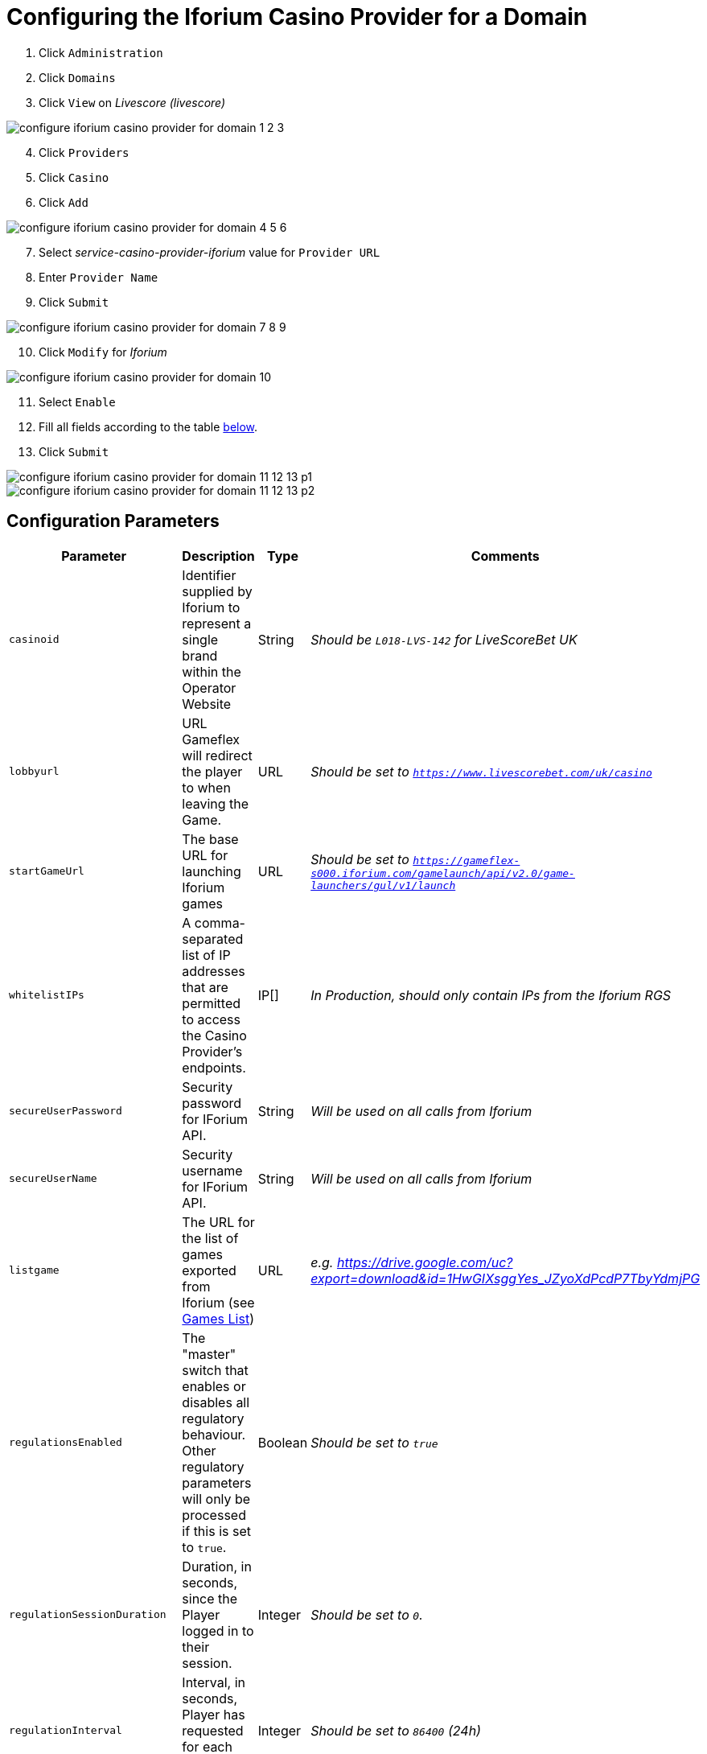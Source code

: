 = Configuring the Iforium Casino Provider for a Domain

. Click `Administration`
. Click `Domains`
. Click `View` on _Livescore (livescore)_

image::images/configure_iforium_casino_provider_for_domain_1_2_3.png[]

[start=4]
. Click `Providers`
. Click `Casino`
. Click `Add`

image::images/configure_iforium_casino_provider_for_domain_4_5_6.png[]

[start=7]
. Select _service-casino-provider-iforium_ value for `Provider URL`
. Enter `Provider Name`
. Click `Submit`

image::images/configure_iforium_casino_provider_for_domain_7_8_9.png[]

[start=10]
. Click `Modify` for _Iforium_

image::images/configure_iforium_casino_provider_for_domain_10.png[]

[start=11]
. Select `Enable`
. Fill all fields according to the table <<_domain_config_parameters,below>>.

. Click `Submit`

image::images/configure_iforium_casino_provider_for_domain_11_12_13_p1.png[]
image::images/configure_iforium_casino_provider_for_domain_11_12_13_p2.png[]

== Configuration Parameters [[_domain_config_parameters]]

[options="header", cols="<.<20m,.<35,.<10,.<35e"]
|===
| Parameter| Description| Type| Comments

| casinoid
| Identifier supplied by Iforium to represent a single brand within the Operator Website
| String
| Should be `L018-LVS-142` for LiveScoreBet UK

| lobbyurl
| URL Gameflex will redirect the player to when leaving the Game.
| URL
| Should be set to `https://www.livescorebet.com/uk/casino`

| startGameUrl
| The base URL for launching Iforium games
| URL
| Should be set to `https://gameflex-s000.iforium.com/gamelaunch/api/v2.0/game-launchers/gul/v1/launch`

| whitelistIPs
| A comma-separated list of IP addresses that are permitted to access the Casino Provider's endpoints.
| IP[]
| In Production, should only contain IPs from the Iforium RGS

| secureUserPassword
| Security password for IForium API.
| String
| Will be used on all calls from Iforium

| secureUserName
| Security username for IForium API.
| String
| Will be used on all calls from Iforium

| listgame
| The URL for the list of games exported from Iforium (see <<_challenge_games_list,Games List>>)
| URL
| e.g. https://drive.google.com/uc?export=download&id=1HwGIXsggYes_JZyoXdPcdP7TbyYdmjPG

| regulationsEnabled
| The "master" switch that enables or disables all regulatory behaviour. Other regulatory parameters will only be processed if this is set to `true`.
| Boolean
| Should be set to `true`

| regulationSessionDuration
| Duration, in seconds, since the Player logged in to their session.
| Integer
| Should be set to `0`.

| regulationInterval
| Interval, in seconds, Player has requested for each reality check.
| Integer
| Should be set to `86400` (24h)

| regulationGameHistoryUrl
| Url to the players game history or account area located on the Operator Website.
| URL
| Should not be empty, but the actual URL is irrelevant, since it will not be used. Can use `https://www.livescorebet.com/uk/history`

| regulationBonusUrl
| URL to the bonus terms and conditions.
| URL
| Should not be empty, but the actual URL is irrelevant, since it will not be used. Can use `https://www.livescorebet.com/uk/promotions`

| regulationOverrideRts13Mode
| A poorly-named, custom override that turns *on* the standard RTS widgets (Session Timer and Net Position).
| String
| Should be set to `disabled`

| regulationOverrideCmaMode
| A custom override that turns *off* the standard CMA regulatory processing.
| String
| Should be set to `disabled`

|===

